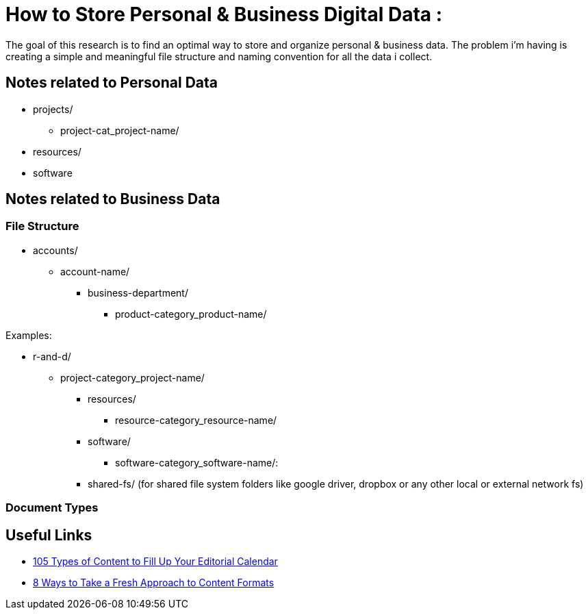 
= How to Store Personal & Business Digital Data :
The goal of this research is to find an optimal way to store and organize personal & business data. The problem i'm having is creating a simple and meaningful file structure and naming convention for all the data i collect.

== Notes related to Personal Data
- projects/
    ** project-cat_project-name/

- resources/

- software


== Notes related to Business Data

=== File Structure

- accounts/
** account-name/
*** business-department/
**** product-category_product-name/

.Examples:
*** r-and-d/
**** project-category_project-name/

- resources/
** resource-category_resource-name/

- software/
** software-category_software-name/:

- shared-fs/ (for shared file system folders like google driver, dropbox or any other local or external network fs)



=== Document Types

== Useful Links
- https://www.convinceandconvert.com/content-marketing/content-to-fill-calendar/[ 105 Types of Content to Fill Up Your Editorial Calendar]
- https://contentmarketinginstitute.com/2016/04/fresh-content-formats[8 Ways to Take a Fresh Approach to Content Formats]

